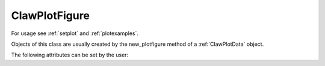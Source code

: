 
.. _ClawPlotFigure:

***************
ClawPlotFigure 
***************


For usage see :ref:`setplot` and :ref:`plotexamples`.

Objects of this class are usually created by the new_plotfigure method of a
:ref:`ClawPlotData` object.

.. class:: ClawPlotFigure

  The following attributes can be set by the user:

  .. attribute:: figno : int

    Figure number, by default the next unused number will be used (starting
    at 1001).
    This is usually set as an argument to the new_plotfigure function
    of a :ref:`ClawPlotData` object



  .. attribute:: kwargs : dictionary

    A dictionary of keyword arguments for the figure command.
    For example::

     "{'figsize':[12,5], 'facecolor':[1,0,0]}"

    would specify that the figure should be
    12 inches by 5 inches with a red background.  

    For more options
    see the `matplotlib documentation <http://matplotlib.sourceforge.net/>`_
    for the `figure command
    <http://matplotlib.sourceforge.net/api/figure_api.html#matplotlib.figure.Figure>`_.



  .. attribute:: clf_each_frame : bool

    If True, clear the figure with a clf command at the start of each frame.

  .. attribute:: show : bool

    If False, suppress showing this figure.

  .. method:: new_plotaxes(name=None)

    Create and return a new object of class :ref:`ClawPlotAxes` associated with this
    ClawPlotFigure object.  A single figure may have several axes on it.

    The name specified is used as a dictionary key.  If None is provided,
    one is generated automatically of the form AXES1, etc.

  .. method:: gethandle()

     Returns the handle for this figure.  

